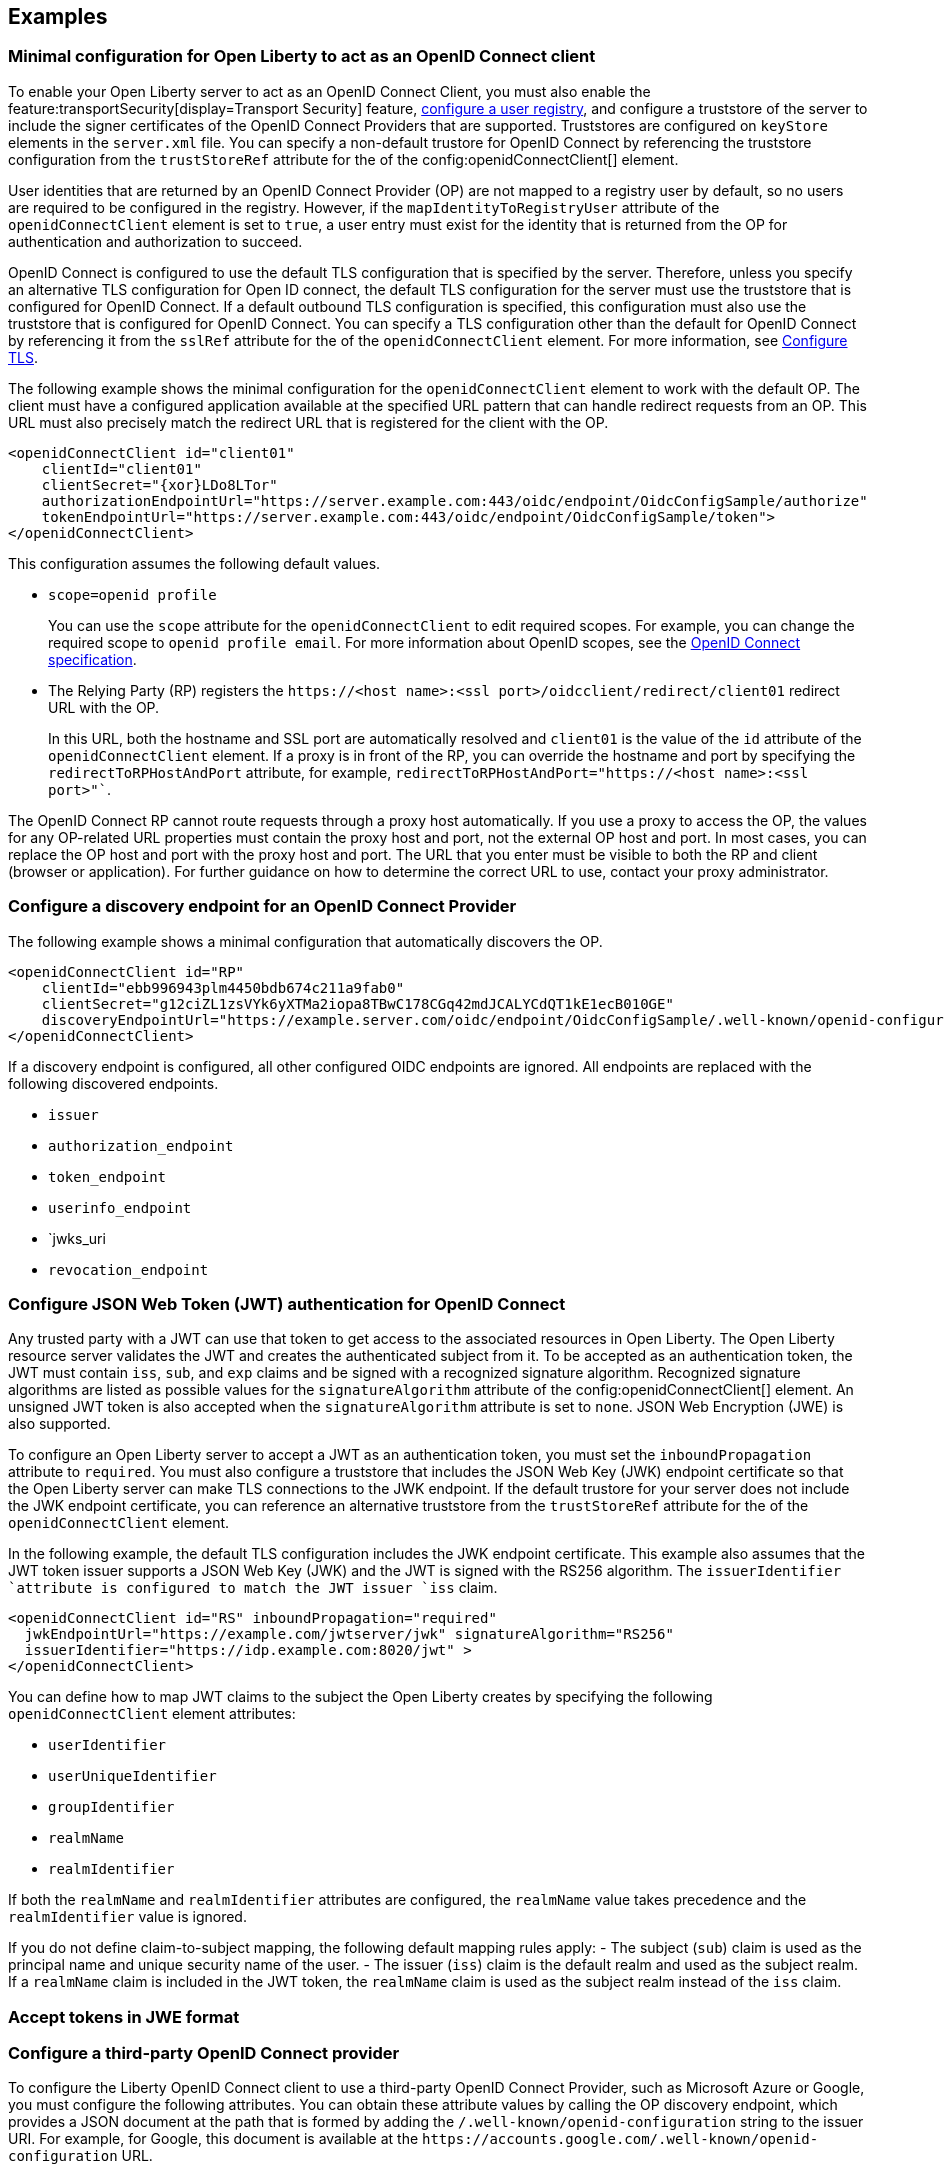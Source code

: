 == Examples

=== Minimal configuration for Open Liberty to act as an OpenID Connect client

To enable your Open Liberty server to act as an OpenID Connect Client, you must also enable the feature:transportSecurity[display=Transport Security] feature, xref:ROOT:user-registries-application-security.adoc[configure a user registry], and configure a truststore of the server to include the signer certificates of the OpenID Connect Providers that are supported. Truststores are configured on `keyStore` elements in the `server.xml` file. You can specify a non-default trustore for OpenID Connect by referencing the truststore configuration from the `trustStoreRef` attribute for the of the config:openidConnectClient[] element.

User identities that are returned by an OpenID Connect Provider (OP) are not mapped to a registry user by default, so no users are required to be configured in the registry. However, if the `mapIdentityToRegistryUser` attribute of the `openidConnectClient` element is set to `true`, a user entry must exist for the identity that is returned from the OP for authentication and authorization to succeed.

OpenID Connect is configured to use the default TLS configuration that is specified by the server. Therefore, unless you specify an alternative TLS configuration for Open ID connect, the default TLS configuration for the server must use the truststore that is configured for OpenID Connect. If a default outbound TLS configuration is specified, this configuration must also use the truststore that is configured for OpenID Connect. You can specify a TLS configuration other than the default for OpenID Connect by referencing it from the `sslRef` attribute for the of the `openidConnectClient` element. For more information, see link:/docs/latest/reference/feature/transportSecurity-1.0.html#_configure_transport_layer_security_tls[Configure TLS].

The following example shows the minimal configuration for the `openidConnectClient` element to work with the default OP.
The client must have a configured application available at the specified URL pattern that can handle redirect requests from an OP. This URL must also precisely match the redirect URL that is registered for the client with the OP.

[source,xml]
----
<openidConnectClient id="client01"
    clientId="client01"
    clientSecret="{xor}LDo8LTor"
    authorizationEndpointUrl="https://server.example.com:443/oidc/endpoint/OidcConfigSample/authorize"
    tokenEndpointUrl="https://server.example.com:443/oidc/endpoint/OidcConfigSample/token">
</openidConnectClient>
----

This configuration assumes the following default values.

- `scope=openid profile`
+
You can use the `scope` attribute for the `openidConnectClient` to edit required scopes. For example, you can change the required scope to `openid profile email`. For more information about OpenID scopes, see the https://openid.net/developers/specs/[OpenID Connect specification].
- The Relying Party (RP) registers the `\https://<host name>:<ssl port>/oidcclient/redirect/client01` redirect URL with the OP.
+
In this URL, both the hostname and SSL port are automatically resolved and `client01` is the value of the `id` attribute of the `openidConnectClient` element. If a proxy is in front of the RP, you can override the hostname and port by specifying the `redirectToRPHostAndPort` attribute, for example, `redirectToRPHostAndPort="https://<host name>:<ssl port>"``.

The OpenID Connect RP cannot route requests through a proxy host automatically. If you use a proxy to access the OP, the values for any OP-related URL properties must contain the proxy host and port, not the external OP host and port. In most cases, you can replace the OP host and port with the proxy host and port. The URL that you enter must be visible to both the RP and client (browser or application). For further guidance on how to determine the correct URL to use, contact your proxy administrator.

=== Configure a discovery endpoint for an OpenID Connect Provider

The following example shows a minimal configuration that automatically discovers the OP.

[source,xml]
----
<openidConnectClient id="RP"
    clientId="ebb996943plm4450bdb674c211a9fab0"
    clientSecret="g12ciZL1zsVYk6yXTMa2iopa8TBwC178CGq42mdJCALYCdQT1kE1ecB010GE"
    discoveryEndpointUrl="https://example.server.com/oidc/endpoint/OidcConfigSample/.well-known/openid-configuration">
</openidConnectClient>
----

If a discovery endpoint is configured, all other configured OIDC endpoints are ignored. All endpoints are replaced with the following discovered endpoints.

- `issuer`
- `authorization_endpoint`
- `token_endpoint`
- `userinfo_endpoint`
- `jwks_uri
- `revocation_endpoint`

=== Configure JSON Web Token (JWT) authentication for OpenID Connect

Any trusted party with a JWT can use that token to get access to the associated resources in Open Liberty. The Open Liberty resource server validates the JWT and creates the authenticated subject from it. To be accepted as an authentication token, the JWT must contain `iss`, `sub`, and `exp` claims and be signed with a recognized signature algorithm. Recognized signature algorithms are listed as possible values for the `signatureAlgorithm` attribute of the config:openidConnectClient[] element. An unsigned JWT token is also accepted when the `signatureAlgorithm` attribute is set to `none`. JSON Web Encryption (JWE) is also supported.

To configure an Open Liberty server to accept a JWT as an authentication token, you must set the  `inboundPropagation` attribute to `required`. You must also configure a truststore that includes the JSON Web Key (JWK) endpoint certificate so that the Open Liberty server can make TLS connections to the JWK endpoint. If the default trustore for your server does not include the JWK endpoint certificate, you can reference an alternative truststore from the `trustStoreRef` attribute for the of the `openidConnectClient` element.

In the following example, the default TLS configuration includes the JWK endpoint certificate. This example also assumes that the JWT token issuer supports a JSON Web Key (JWK) and the JWT is signed with the RS256 algorithm. The `issuerIdentifier `attribute is configured to match the JWT issuer `iss` claim.

[source,xml]
----
<openidConnectClient id="RS" inboundPropagation="required"
  jwkEndpointUrl="https://example.com/jwtserver/jwk" signatureAlgorithm="RS256"
  issuerIdentifier="https://idp.example.com:8020/jwt" >
</openidConnectClient>
----

You can define how to map JWT claims to the subject the Open Liberty creates by specifying the following `openidConnectClient` element attributes:

- `userIdentifier`
- `userUniqueIdentifier`
- `groupIdentifier`
- `realmName`
- `realmIdentifier`

If both the `realmName` and `realmIdentifier` attributes are configured, the `realmName` value takes precedence and the `realmIdentifier` value is ignored.

If you do not define claim-to-subject mapping, the following default mapping rules apply:
- The subject (`sub`) claim is used as the principal name and unique security name of the user.
- The issuer (`iss`) claim is the default realm and used as the subject realm. If a `realmName` claim is included in the JWT token, the `realmName` claim is used as the subject realm instead of the `iss` claim.

=== Accept tokens in JWE format

=== Configure a third-party OpenID Connect provider

To configure the Liberty OpenID Connect client to use a third-party OpenID Connect Provider, such as Microsoft Azure or Google, you must configure the following attributes. You can obtain these attribute values by calling the OP discovery endpoint, which provides a JSON document at the path that is formed by adding the `/.well-known/openid-configuration` string to the issuer URI. For example, for Google, this document is available at the `\https://accounts.google.com/.well-known/openid-configuration` URL.

- `jwkEndpointUrl`
+
Set this  attribute to the URL of the OP JSON Web Key Set JWK document that is defined `jwks_uri` in the discovery file.
- `issuerIdentifier`
+
Set the  attribute to the issuer as defined in the discovery file. An ID Token that does not contain this value as an `iss` claim is rejected.
- `signatureAlgorithm="RS256"`
+
The Liberty OpenID Connect client's default signature algorithm is HS256.
- `userIdentityToCreateSubject`
+
Set the  attribute to a claim name that is used by the vendor ID Token that represents a user's unique identifier.
- `groupIdentifier`
+
Set the attribute to the claim name that represents the user's group memberships or roles.

The following example shows a sample configuration to connect to Google as an OpenID Connect Provider.

[source,xml]
----
<openidConnectClient id="sample client"
    clientId="ebb996943plm4450bdb674c211a9fab0"
    clientSecret="g12ciZL1zsVYk6yXTMa2iopa8TBwC178CGq42mdJCALYCdQT1kE1ecB010GE"
    discoveryEndpointUrl="https://accounts.google.com/.well-known/openid-configuration"
    jwkEndpointUrl="https://www.googleapis.com/oauth2/v3/certs"
    issuerIdentifier="https://accounts.google.com"
    signatureAlgorithm="RS256"
    userIdentityToCreateSubject="email"
    groupIdentifier="">
</openidConnectClient>
----

=== Support Multiple OpenID Connect Providers

You can configure Liberty as an OpenID Connect Relying Party to multiple OpenID Connect Providers by creating multiple `openidConnectClient` elements and setting authentication filters to route incoming authentication requests to each configuration. Each `openidConnectClient` element defines one single sign-on relationship with one OpenID Connect Provider. Use the `authFilterRef` attribute to reference the authentication filter to specify the configured authentication filter for each `openidConnectClient` element.

In the following example, authentication requests that contain the `/mywebapp/members` URL pattern are filtered by the `authFilter1` authentication filter to the OP that is referenced by the `RP1` configuration. Authentication requests that contain the `/mywebapp/guests` URL pattern are filtered by the `authFilter2` authentication filter to the OP that is referenced by the `RP2` configuration

[source,xml]
----
<openidConnectClient id="RP1"
    authFilterRef="authFilter1"
    clientId="RP1"
    clientSecret="{xor}LDo8LTor"
    authorizationEndpointUrl="https://server.example.com:443/oidc/endpoint/OidcConfigSample/authorize"
    tokenEndpointUrl="https://server.example.com:443/oidc/endpoint/OidcConfigSample/token">
</openidConnectClient>

<openidConnectClient id="RP2"
    authFilterRef="authFilter2"
    clientId="RP2"
    clientSecret="{xor}DLo8LTor"
    authorizationEndpointUrl="https://server.example2.com:443/oidc/endpoint/OidcConfigSample/authorize"
    tokenEndpointUrl="https://server.example2.com:443/oidc/endpoint/OidcConfigSample/token">
</openidConnectClient>

<authFilter id="authFilter1">
    <requestUrl
        id="myUrlFilter"
        urlPattern="/mywebapp/members"
        matchType="contains" />
</authFilter>

<authFilter id="authFilter2">
    <requestUrl
        id="myUrlFilter2"
        urlPattern="/mywebapp/guests"
        matchType="contains" />
</authFilter>
----

For more information, see xref:ROOT:authentication-filters.adoc[Authentication filters].

=== Disable LTPA cookies

The Liberty OpenID Connect relying party automatically creates a single-sign-on (SSO) token after the ID Token is processed. You can configure Liberty to not create an SSO token for the server, or an SSO token for the resource that is protected with OpenID Connect, by specifying the `disableLtpaCookie` attribute for the `openidConnectClient` element.

[source,xml]
----
<openidConnectClient id="nocookie"
    ...
    disableLtpaCookie="true"
    ...
</openidConnectClient>
----

When you set this attribute to true, the Open Liberty OpenID Connect client accepts only authentication requests that previously authenticated with the configured OP, and the authentication session lifetime is limited to the lifetime of the ID Token from that OP.

=== Accept an OAuth 2.0 bearer access token without redirecting to an OpenID Connect provider

You can configure an OpenID Connect Client to optionally accept a valid OAuth 2.0 bearer access token as an authentication token without redirecting the request to an OpenID Connect provider. With this configuration, if a request contains a valid OAuth 2.0 bearer access token, the Liberty OpenID Connect Client automatically validates it and creates an authenticated subject based on the token validation result. If the request does not contain an access token or the access token is invalid, then the Liberty OpenID Connect Client continues to redirect the user to an OpenID Connect provider. This function enables the Liberty server to serve both the browser client and non-browser client like a RESTful client.

[source,xml]
----
<openidConnectClient id="nocookie"
    ...
    inboundPropagation="supported"
    ...
</openidConnectClient>
----

=== Modify the context root

If your hosting environment does not allow access to the `/oidcclient` context root, you can modify the context root by configuring the config:oidcClientWebapp[] element. By default, the Liberty OpenID Connect Client redirect servlet listens on the `/oidcclient` context root, and theredirect URL format is `https://<host_name>:<ssl_port>/oidcclient/redirect/<configuration_ID>`. If you cannot use this context root, you can set a different context root.

For example, if your hosting environment requires that you use the `/example/openid` context root, add the following element in your `server.xml` file:

[source,xml]
----
<oidcClientWebapp contextPath="/example/openid" />
----

The resulting redirect URL format is `\https://_host_name_: _ssl_port_/example/openid/redirect/<configuration_ID>`.

=== Pass additional request parameters to OpenID Connect

To provide additional authorization parameters to the OP, configure `authzParameter` elements. For example, the following configuration properties pass `api_key` and `account` parameters to the authorization endpoint.

[source,xml]
---
<authzParameter name="api_key" value="567890" />
<authzParameter name="account" value="123456" />
----

To configure parameters for the token endpoint, use the `tokenParameter` element.
